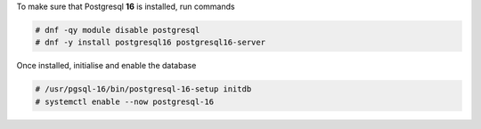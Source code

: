 .. SPDX-FileCopyrightText: 2022 Zextras <https://www.zextras.com/>
..
.. SPDX-License-Identifier: CC-BY-NC-SA-4.0

To make sure that Postgresql **16** is installed, run commands

.. code:: console

   # dnf -qy module disable postgresql
   # dnf -y install postgresql16 postgresql16-server

Once installed, initialise and enable the database

.. code:: console

   # /usr/pgsql-16/bin/postgresql-16-setup initdb
   # systemctl enable --now postgresql-16
